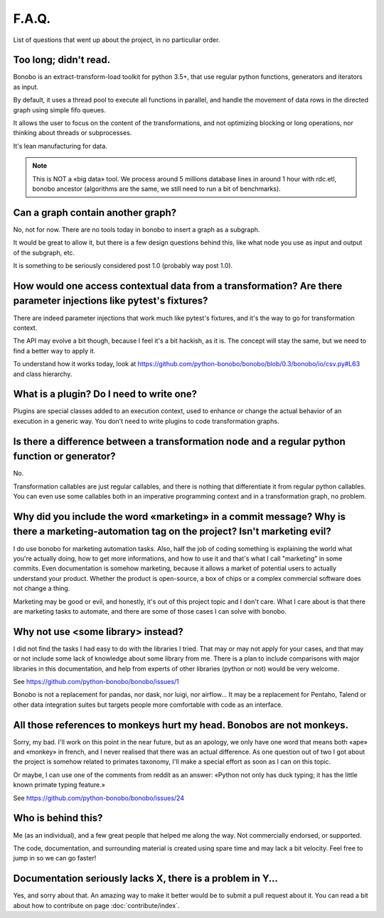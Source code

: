 F.A.Q.
======

List of questions that went up about the project, in no particuliar order.

Too long; didn't read.
----------------------

Bonobo is an extract-transform-load toolkit for python 3.5+, that use regular python functions, generators and iterators
as input.

By default, it uses a thread pool to execute all functions in parallel, and handle the movement of data rows in the
directed graph using simple fifo queues.

It allows the user to focus on the content of the transformations, and not optimizing blocking or long operations, nor
thinking about threads or subprocesses.

It's lean manufacturing for data.

.. note::

    This is NOT a «big data» tool. We process around 5 millions database lines in around 1 hour with rdc.etl, bonobo
    ancestor (algorithms are the same, we still need to run a bit of benchmarks).

Can a graph contain another graph?
----------------------------------

No, not for now. There are no tools today in bonobo to insert a graph as a subgraph.

It would be great to allow it, but there is a few design questions behind this, like what node you use as input and
output of the subgraph, etc.

It is something to be seriously considered post 1.0 (probably way post 1.0).

How would one access contextual data from a transformation? Are there parameter injections like pytest's fixtures?
------------------------------------------------------------------------------------------------------------------

There are indeed parameter injections that work much like pytest's fixtures, and it's the way to go for transformation
context.

The API may evolve a bit though, because I feel it's a bit hackish, as it is. The concept will stay the same, but we need
to find a better way to apply it.

To understand how it works today, look at https://github.com/python-bonobo/bonobo/blob/0.3/bonobo/io/csv.py#L63 and class hierarchy.

What is a plugin? Do I need to write one?
-----------------------------------------

Plugins are special classes added to an execution context, used to enhance or change the actual behavior of an execution
in a generic way. You don't need to write plugins to code transformation graphs.

Is there a difference between a transformation node and a regular python function or generator?
-----------------------------------------------------------------------------------------------

No.

Transformation callables are just regular callables, and there is nothing that differentiate it from regular python callables.
You can even use some callables both in an imperative programming context and in a transformation graph, no problem.


Why did you include the word «marketing» in a commit message? Why is there a marketing-automation tag on the project? Isn't marketing evil?
-------------------------------------------------------------------------------------------------------------------------------------------

I do use bonobo for marketing automation tasks. Also, half the job of coding something is explaining the world what
you're actually doing, how to get more informations, and how to use it and that's what I call "marketing" in some
commits. Even documentation is somehow marketing, because it allows a market of potential users to actually understand
your product. Whether the product is open-source, a box of chips or a complex commercial software does not change a
thing.

Marketing may be good or evil, and honestly, it's out of this project topic and I don't care. What I care about is that
there are marketing tasks to automate, and there are some of those cases I can solve with bonobo.


Why not use <some library> instead?
-----------------------------------

I did not find the tasks I had easy to do with the libraries I tried. That may or may not apply for your cases, and that
may or not include some lack of knowledge about some library from me. There is a plan to include comparisons with
major libraries in this documentation, and help from experts of other libraries (python or not) would be very welcome.

See https://github.com/python-bonobo/bonobo/issues/1

Bonobo is not a replacement for pandas, nor dask, nor luigi, nor airflow... It may be a replacement for Pentaho, Talend
or other data integration suites but targets people more comfortable with code as an interface.

All those references to monkeys hurt my head. Bonobos are not monkeys.
----------------------------------------------------------------------

Sorry, my bad. I'll work on this point in the near future, but as an apology, we only have one word that means both
«ape» and «monkey» in french, and I never realised that there was an actual difference. As one question out of two I
got about the project is somehow related to primates taxonomy, I'll make a special effort as soon as I can on this
topic.

Or maybe, I can use one of the comments from reddit as an answer: «Python not only has duck typing; it has the little
known primate typing feature.»

See https://github.com/python-bonobo/bonobo/issues/24

Who is behind this?
-------------------

Me (as an individual), and a few great people that helped me along the way. Not commercially endorsed, or supported.

The code, documentation, and surrounding material is created using spare time and may lack a bit velocity. Feel free
to jump in so we can go faster!

Documentation seriously lacks X, there is a problem in Y...
-----------------------------------------------------------

Yes, and sorry about that. An amazing way to make it better would be to submit a pull request about it. You can read a
bit about how to contribute on page :doc:`contribute/index`.

